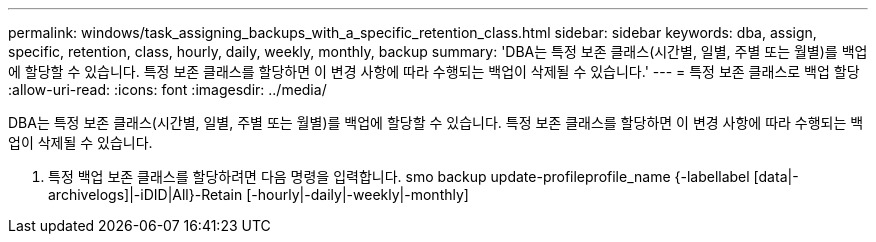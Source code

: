 ---
permalink: windows/task_assigning_backups_with_a_specific_retention_class.html 
sidebar: sidebar 
keywords: dba, assign, specific, retention, class, hourly, daily, weekly, monthly, backup 
summary: 'DBA는 특정 보존 클래스(시간별, 일별, 주별 또는 월별)를 백업에 할당할 수 있습니다. 특정 보존 클래스를 할당하면 이 변경 사항에 따라 수행되는 백업이 삭제될 수 있습니다.' 
---
= 특정 보존 클래스로 백업 할당
:allow-uri-read: 
:icons: font
:imagesdir: ../media/


[role="lead"]
DBA는 특정 보존 클래스(시간별, 일별, 주별 또는 월별)를 백업에 할당할 수 있습니다. 특정 보존 클래스를 할당하면 이 변경 사항에 따라 수행되는 백업이 삭제될 수 있습니다.

. 특정 백업 보존 클래스를 할당하려면 다음 명령을 입력합니다. smo backup update-profileprofile_name {-labellabel [data|-archivelogs]|-iDID|All}-Retain [-hourly|-daily|-weekly|-monthly]

